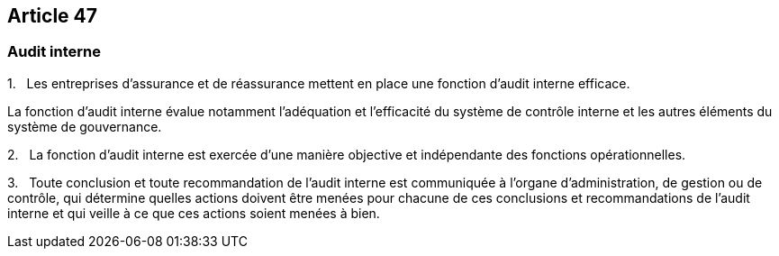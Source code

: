 == Article 47

=== Audit interne

1.   Les entreprises d'assurance et de réassurance mettent en place une fonction d'audit interne efficace.

La fonction d'audit interne évalue notamment l'adéquation et l'efficacité du système de contrôle interne et les autres éléments du système de gouvernance.

2.   La fonction d'audit interne est exercée d'une manière objective et indépendante des fonctions opérationnelles.

3.   Toute conclusion et toute recommandation de l'audit interne est communiquée à l'organe d'administration, de gestion ou de contrôle, qui détermine quelles actions doivent être menées pour chacune de ces conclusions et recommandations de l'audit interne et qui veille à ce que ces actions soient menées à bien.